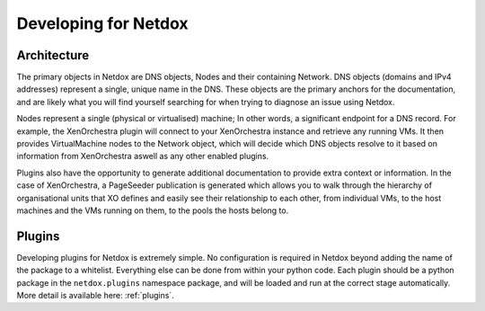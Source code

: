 .. _dev:

Developing for Netdox
#####################

Architecture
============
The primary objects in Netdox are DNS objects, Nodes and their containing Network. 
DNS objects (domains and IPv4 addresses) represent a single, unique name in the DNS.
These objects are the primary anchors for the documentation, and are likely what you will find yourself searching for when trying to diagnose an issue using Netdox.

Nodes represent a single (physical or virtualised) machine; In other words, a significant endpoint for a DNS record.
For example, the XenOrchestra plugin will connect to your XenOrchestra instance and retrieve any running VMs. 
It then provides VirtualMachine nodes to the Network object, which will decide which DNS objects resolve to it based on information from XenOrchestra aswell as any other enabled plugins.

Plugins also have the opportunity to generate additional documentation to provide extra context or information. 
In the case of XenOrchestra, a PageSeeder publication is generated which allows you to walk through the hierarchy of organisational units that XO defines and easily see their relationship to each other,
from individual VMs, to the host machines and the VMs running on them, to the pools the hosts belong to.

Plugins
=======
Developing plugins for Netdox is extremely simple. 
No configuration is required in Netdox beyond adding the name of the package to a whitelist. 
Everything else can be done from within your python code.
Each plugin should be a python package in the ``netdox.plugins`` namespace package, 
and will be loaded and run at the correct stage automatically.
More detail is available here: :ref:`plugins`.